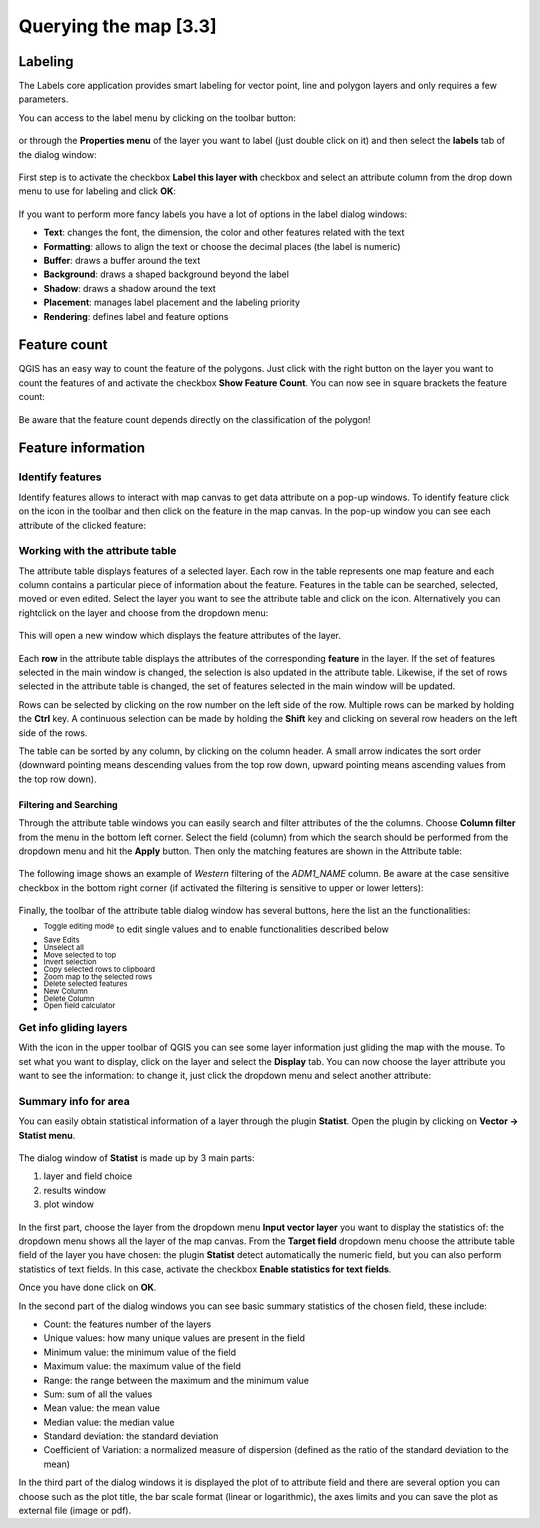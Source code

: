 .. |mActionLabeling| image:: img/mActionLabeling.png 

.. |mActionIdentify| image:: img/mActionIdentify.png 
		:width: 1.5 em 

.. |mActionOpenTable| image:: img/mActionOpenTable.png 

.. |mActionToggleEditing| image:: img/mActionToggleEditing.png
.. |mActionSaveEdits| image:: img/mActionSaveEdits.png
.. |mActionUnselectAttributes| image:: img/mActionUnselectAttributes.png
.. |mActionSelectedToTop| image:: img/mActionSelectedToTop.png
.. |mActionInvertSelection|  image:: img/mActionInvertSelection.png
.. |mActionCopySelected| image:: img/mActionCopySelected.png
.. |mActionZoomToSelected| image:: img/mActionZoomToSelected.png
.. |PanToSelected| image:: img/PanToSelected.png 
.. |mActionDeleteSelected| image:: img/mActionDeleteSelected.png
.. |mActionNewAttribute| image:: img/mActionNewAttribute.png
.. |mActionDeleteAttribute| image:: img/mActionDeleteAttribute.png
.. |mActionCalculateField| image:: img/mActionCalculateField.png

.. |mActionMapTips| image:: img/mActionMapTips.png


Querying the map [3.3]
========================

Labeling 
-------------

The |mActionLabeling| Labels core application provides smart labeling for vector point, line and polygon layers and only requires a few parameters.  

You can access to the label menu by clicking on the |mActionLabeling| toolbar button: 

.. figure:: img/querying_the_map_1.png 
	:align: center
	:scale: 70%

or through the **Properties menu** of the layer you want to label (just double click on it) and then select the **labels** tab of the dialog window: 

 .. figure:: img/querying_the_map_2.png
	:align: center
	:scale: 70%

First step is to activate the checkbox **Label this layer with** checkbox and select an attribute column from the drop down menu to use for labeling and click **OK**: 

 .. figure:: img/querying_the_map_3.png
	:align: center
	:scale: 70%

If you want to perform more fancy labels you have a lot of options in the label dialog windows: 

* **Text**: changes the font, the dimension, the color and other features related with the text 
* **Formatting**: allows to align the text or choose the decimal places (the label is numeric) 
* **Buffer**: draws a buffer around the text 
* **Background**: draws a shaped background beyond the label 
* **Shadow**: draws a shadow around the text 
* **Placement**: manages label placement and the labeling priority 
* **Rendering**: defines label and feature options
 
 .. figure:: img/querying_the_map_4.png
	:align: center
	:scale: 50%


Feature count 
--------------------

QGIS has an easy way to count the feature of the polygons. Just click with the right button on the layer you want to count the features of and activate the checkbox **Show Feature Count**. You can now see in square brackets the feature count: 

 .. figure:: img/querying_the_map_5.png
	:align: center
	:scale: 70%

Be aware that the feature count depends directly on the classification of the polygon! 

Feature information 
----------------------------

Identify features 
........................

Identify features allows to interact with map canvas to get data attribute on a pop-up windows. To identify feature click on the |mActionIdentify| icon in the toolbar and then click on the feature in the map canvas. 
In the pop-up window you can see each attribute of the clicked feature:

.. figure:: img/querying_the_map_14.png
	:align: center
	:scale: 50%


Working with the attribute table 
.....................................................

The attribute table displays features of a selected layer. Each row in the table represents one map feature and each column contains a particular piece of information about the feature. Features in the table can be searched, selected, moved or even edited. 
Select the layer you want to see the attribute table and click on the |mActionOpenTable| icon. Alternatively you can rightclick on the layer and choose |mActionOpenTable| from the dropdown menu: 

 .. figure:: img/querying_the_map_6.png
	:align: center
	:scale: 70%

This will open a new window which displays the feature attributes of the layer. 

 .. figure:: img/querying_the_map_7.png
	:align: center
	:scale: 50%

Each **row** in the attribute table displays the attributes of the corresponding **feature** in the layer. If the set of features selected in the main window is changed, the selection is also updated in the attribute table. Likewise, if the set of rows selected in the attribute table is changed, the set of features selected in the main window will be updated. 

Rows can be selected by clicking on the row number on the left side of the row. Multiple rows can be marked by holding the **Ctrl** key. A continuous selection can be made by holding the **Shift** key and clicking on several row headers on the left side of the rows. 

The table can be sorted by any column, by clicking on the column header. A small arrow indicates the sort order (downward pointing means descending values from the top row down, upward pointing means ascending values from the top row down). 


Filtering and Searching 
~~~~~~~~~~~~~~~~~~~~~~~

Through the attribute table windows you can easily search and filter attributes of the the columns. Choose **Column filter** from the menu in the bottom left corner. Select the field (column) from which the search should be performed from the dropdown menu and hit the **Apply** button. Then only the matching features are shown in the Attribute table: 

 .. figure:: img/querying_the_map_8.png
	:align: center
	:scale: 70%

The following image shows an example of *Western* filtering of the *ADM1_NAME* column. Be aware at the case sensitive checkbox in the bottom right corner (if activated the filtering is sensitive to upper or lower letters): 

 .. figure:: img/querying_the_map_9.png
	:align: center
	:scale: 70%

Finally, the toolbar of the attribute table dialog window has several buttons, here the list an the functionalities:

* |mActionToggleEditing| :sup:`Toggle editing mode` to edit single values 
  and to enable functionalities described below  
* |mActionSaveEdits| :sup:`Save Edits` 
* |mActionUnselectAttributes| :sup:`Unselect all` 
* |mActionSelectedToTop| :sup:`Move selected to top` 
* |mActionInvertSelection| :sup:`Invert selection` 
* |mActionCopySelected| :sup:`Copy selected rows to clipboard` 
* |mActionZoomToSelected| :sup:`Zoom map to the selected rows` 
* |mActionDeleteSelected| :sup:`Delete selected features` 
* |mActionNewAttribute| :sup:`New Column` 
* |mActionDeleteAttribute| :sup:`Delete Column` 
* |mActionCalculateField| :sup:`Open field calculator` 


Get info gliding layers 
...................................

With the |mActionMapTips| icon in the upper toolbar of QGIS you can see some layer information just gliding the map with the mouse. To set what you want to display, click on the layer and select the **Display** tab. 
You can now choose the layer attribute you want to see the information: to change it, just click the dropdown menu and select another attribute: 

 .. figure:: img/querying_the_map_10.png
	:align: center
	:scale: 70%


Summary info for area 
.................................

You can easily obtain statistical information of a layer through the plugin **Statist**. Open the plugin by clicking on **Vector -> Statist menu**. 

 .. figure:: img/querying_the_map_11.png
	:align: center
	:scale: 70%

The dialog window of **Statist** is made up by 3 main parts: 

1. layer and field choice
2. results window
3. plot window


 .. figure:: img/querying_the_map_13.png
	:align: center
	:scale: 80%


In the first part, choose the layer from the dropdown menu **Input vector layer** you want to display the statistics of: the dropdown menu shows all the layer of the map canvas. 
From the **Target field** dropdown menu choose the attribute table field of the layer you have chosen: the plugin **Statist** detect automatically the numeric field, but you can also perform statistics of text fields. In this case, activate the checkbox **Enable statistics for text fields**. 

Once you have done click on **OK**. 

In the second part of the dialog windows you can see basic summary statistics of the chosen field, these include: 

* Count: the features number of the layers 
* Unique values: how many unique values are present in the field 
* Minimum value: the minimum value of the field  
* Maximum value: the maximum value of the field 
* Range: the range between the maximum and the minimum value  
* Sum: sum of all the values 
* Mean value: the mean value   
* Median value: the median value  
* Standard deviation: the standard deviation  
* Coefficient of Variation: a normalized measure of dispersion (defined as the ratio of the standard deviation to the mean) 


In the third part of the dialog windows it is displayed the plot of to attribute field and there are several option you can choose such as the plot title, the bar scale format (linear or logarithmic), the axes limits and you can save the plot as external file (image or pdf). 
